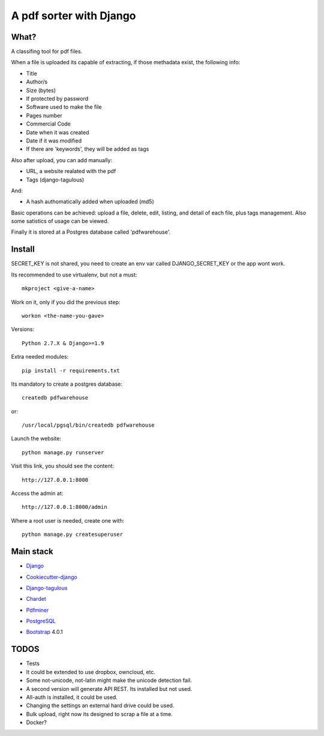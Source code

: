========================
A pdf sorter with Django 
========================


What?
-----


A classifing tool for pdf files.

When a file is uploaded its capable of extracting, if those methadata exist, the following info:

- Title
- Author/s
- Size (bytes)
- If protected by password
- Software used to make the file
- Pages number
- Commercial Code
- Date when it was created
- Date if it was modified
- If there are 'keywords', they will be added as tags

Also after upload, you can add manually:

- URL, a website realated with the pdf
- Tags (django-tagulous)

And:

- A hash authomatically added when uploaded (md5)

Basic operations can be achieved: upload a file, delete, edit, listing, and detail of each file, plus tags management.
Also some satistics of usage can be viewed.

Finally it is stored at a Postgres database called 'pdfwarehouse'.


Install
-------

SECRET_KEY is not shared, you need to create an env var called DJANGO_SECRET_KEY or the app wont work.

Its recommended to use virtualenv, but not a must::
        
        mkproject <give-a-name>
        
Work on it, only if you did the previous step::

        workon <the-name-you-gave>

Versions::

        Python 2.7.X & Django>=1.9

Extra needed modules::

        pip install -r requirements.txt

Its mandatory to create a postgres database::

        createdb pdfwarehouse

or::

        /usr/local/pgsql/bin/createdb pdfwarehouse

Launch the website::
        
        python manage.py runserver

Visit this link, you should see the content::

        http://127.0.0.1:8000

Access the admin at::

        http://127.0.0.1:8000/admin

Where a root user is needed, create one with::

        python manage.py createsuperuser


Main stack
----------

* Django_
.. _Django: https://www.djangoproject.com/
* Cookiecutter-django_
.. _Cookiecutter-django: https://github.com/pydanny/cookiecutter-django
* Django-tagulous_
.. _Django-tagulous:  https://github.com/radiac/django-tagulous
* Chardet_
.. _Chardet: https://github.com/chardet/chardet
* Pdfminer_
.. _Pdfminer: https://pypi.python.org/pypi/pdfminer/
* PostgreSQL_
.. _PostgreSQL: https://www.postgresql.org.es/
* Bootstrap_ 4.0.1
.. _Bootstrap: https://getbootstrap.com/


TODOS
-----

- Tests
- It could be extended to use dropbox, owncloud, etc.
- Some not-unicode, not-latin might make the unicode detection fail.
- A second version will generate API REST. Its installed but not used.
- All-auth is installed, it could be used.
- Changing the settings an external hard drive could be used.
- Bulk upload, right now its designed to scrap a file at a time.
- Docker?

